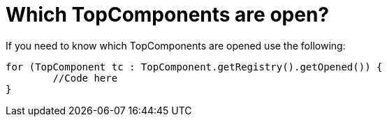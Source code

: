 // 
//     Licensed to the Apache Software Foundation (ASF) under one
//     or more contributor license agreements.  See the NOTICE file
//     distributed with this work for additional information
//     regarding copyright ownership.  The ASF licenses this file
//     to you under the Apache License, Version 2.0 (the
//     "License"); you may not use this file except in compliance
//     with the License.  You may obtain a copy of the License at
// 
//       http://www.apache.org/licenses/LICENSE-2.0
// 
//     Unless required by applicable law or agreed to in writing,
//     software distributed under the License is distributed on an
//     "AS IS" BASIS, WITHOUT WARRANTIES OR CONDITIONS OF ANY
//     KIND, either express or implied.  See the License for the
//     specific language governing permissions and limitations
//     under the License.
//

= Which TopComponents are open?
:jbake-type: wikidev
:jbake-tags: wiki, devfaq, needsreview
:jbake-status: published
:keywords: Apache NetBeans wiki DevFaqWindowsOpenTopComponents
:description: Apache NetBeans wiki DevFaqWindowsOpenTopComponents
:toc: left
:toc-title:
:syntax: true
:wikidevsection: _window_system
:position: 20

If you need to know which TopComponents are opened use the following:

[source,java]
----

for (TopComponent tc : TopComponent.getRegistry().getOpened()) {
	//Code here
}
----
////
== Apache Migration Information

The content in this page was kindly donated by Oracle Corp. to the
Apache Software Foundation.

This page was exported from link:http://wiki.netbeans.org/DevFaqWindowsOpenTopComponents[http://wiki.netbeans.org/DevFaqWindowsOpenTopComponents] , 
that was last modified by NetBeans user Skygo 
on 2013-12-17T22:38:32Z.


*NOTE:* This document was automatically converted to the AsciiDoc format on 2018-02-07, and needs to be reviewed.
////